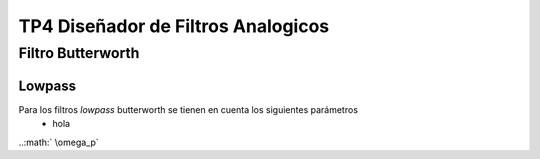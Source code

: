 TP4 Diseñador de Filtros Analogicos
===================================

Filtro Butterworth
-------------------

Lowpass
~~~~~~~

Para los filtros *lowpass* butterworth se tienen en cuenta los siguientes parámetros
    - hola

..:math:` \\omega_p` 